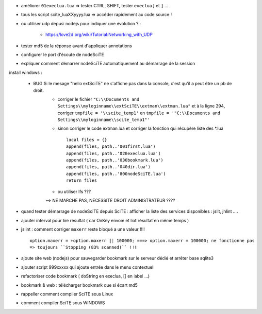 .. -*- coding: utf-8 -

- améliorer ``01execlua.lua`` => tester CTRL, SHIFT, tester ``execlua[`` et ``]`` ...
- tous les script scite_lua\XXyyyy.lua => accéder rapidement au code source !
- ou utiliser udp depusi nodejs pour indiquer une évolution ? : 

    - https://love2d.org/wiki/Tutorial:Networking_with_UDP
    
- tester md5 de la réponse avant d'appliquer annotations
- configurer le port d'écoute de nodeSciTE 
- expliquer comment démarrer nodeSciTE automatiquement au démarrage de la session


install windows : 

        - BUG Si le mesage "hello extSciTE" ne s'affiche pas dans la console, c'est qu'il a peut être un pb de droit.
            - corriger le fichier ``"C:\\Documents and Settings\\myloginname\\extSciTE\\extman\\extman.lua"`` et à la ligne 294, corriger ``tmpfile = '\\scite_temp1'`` en ``tmpfile = '"C:\\Documents and Settings\\myloginname\\scite_temp1"'``
            - sinon corriger le code extman.lua et corriger la fonction qui récupère liste des *.lua ::
            
                local files = {}
                append(files, path..'001first.lua')
                append(files, path..'020execlua.lua')
                append(files, path..'030bookmark.lua')
                append(files, path..'040dir.lua')
                append(files, path..'800nodeSciTE.lua')
                return files
                
            - ou utiliser lfs ???

            ==> NE MARCHE PAS, NECESSITE DROIT ADMINISTRATEUR ????    
            
            

- quand tester démarrage de nodeSciTE depuis SciTE : afficher la liste des services disponibles : jslit, jhlint ....
- ajouter interval pour lire résultat ( car OnKey envoie et liot résultat en même temps )
- jslint : comment corriger ``maxerr`` reste bloqué a une valeur !!!! ::

    option.maxerr = +option.maxerr || 100000; ===> option.maxerr = 100000; ne fonctionne pas 
    => toujours ``Stopping (83% scanned)`` !!!
    
- ajoute site web (nodejs) pour sauvegarder bookmark sur le serveur dédié et arrêter base sqlite3    

- ajouter script 999xxxxx qui ajoute entrée dans le menu contextuel

- refactoriser code bookmark ( doString en execlua, [] en label ...)
- bookmark & web : télécharger bookmark que si écart md5

- rappeller comment compiler SciTE sous Linux
- comment compiler SciTE sous WINDOWS